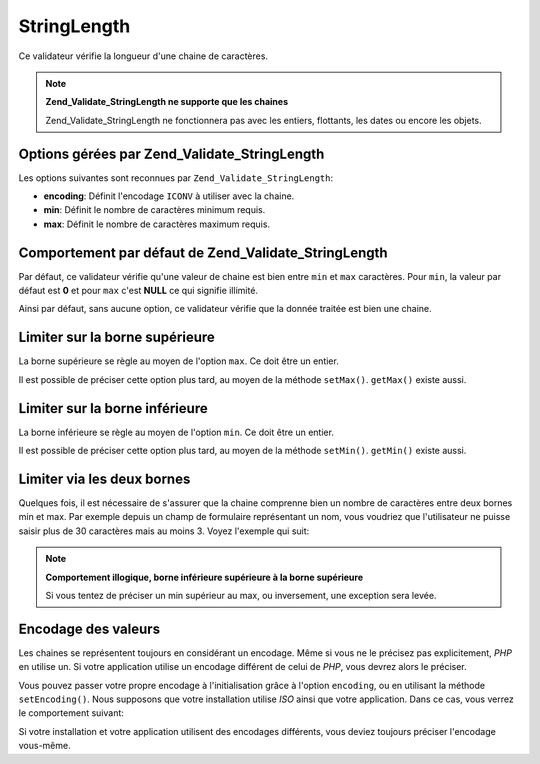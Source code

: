 .. _zend.validate.set.stringlength:

StringLength
============

Ce validateur vérifie la longueur d'une chaine de caractères.

.. note::

   **Zend_Validate_StringLength ne supporte que les chaines**

   Zend_Validate_StringLength ne fonctionnera pas avec les entiers, flottants, les dates ou encore les objets.

.. _zend.validate.set.stringlength.options:

Options gérées par Zend_Validate_StringLength
---------------------------------------------

Les options suivantes sont reconnues par ``Zend_Validate_StringLength``:

- **encoding**: Définit l'encodage ``ICONV`` à utiliser avec la chaine.

- **min**: Définit le nombre de caractères minimum requis.

- **max**: Définit le nombre de caractères maximum requis.

.. _zend.validate.set.stringlength.basic:

Comportement par défaut de Zend_Validate_StringLength
-----------------------------------------------------

Par défaut, ce validateur vérifie qu'une valeur de chaine est bien entre ``min`` et ``max`` caractères. Pour
``min``, la valeur par défaut est **0** et pour ``max`` c'est **NULL** ce qui signifie illimité.

Ainsi par défaut, sans aucune option, ce validateur vérifie que la donnée traitée est bien une chaine.

.. _zend.validate.set.stringlength.maximum:

Limiter sur la borne supérieure
-------------------------------

La borne supérieure se règle au moyen de l'option ``max``. Ce doit être un entier.

.. code-block:: php
   :linenos:

   $validator = new Zend_Validate_StringLength(array('max' => 6));

   $validator->isValid("Test"); // retourne true
   $validator->isValid("Testing"); // retourne false

Il est possible de préciser cette option plus tard, au moyen de la méthode ``setMax()``. ``getMax()`` existe
aussi.

.. code-block:: php
   :linenos:

   $validator = new Zend_Validate_StringLength();
   $validator->setMax(6);

   $validator->isValid("Test"); // retourne true
   $validator->isValid("Testing"); // retourne false

.. _zend.validate.set.stringlength.minimum:

Limiter sur la borne inférieure
-------------------------------

La borne inférieure se règle au moyen de l'option ``min``. Ce doit être un entier.

.. code-block:: php
   :linenos:

   $validator = new Zend_Validate_StringLength(array('min' => 5));

   $validator->isValid("Test"); // retourne false
   $validator->isValid("Testing"); // retourne true

Il est possible de préciser cette option plus tard, au moyen de la méthode ``setMin()``. ``getMin()`` existe
aussi.

.. code-block:: php
   :linenos:

   $validator = new Zend_Validate_StringLength();
   $validator->setMin(5);

   $validator->isValid("Test"); // retourne false
   $validator->isValid("Testing"); // retourne true

.. _zend.validate.set.stringlength.both:

Limiter via les deux bornes
---------------------------

Quelques fois, il est nécessaire de s'assurer que la chaine comprenne bien un nombre de caractères entre deux
bornes min et max. Par exemple depuis un champ de formulaire représentant un nom, vous voudriez que l'utilisateur
ne puisse saisir plus de 30 caractères mais au moins 3. Voyez l'exemple qui suit:

.. code-block:: php
   :linenos:

   $validator = new Zend_Validate_StringLength(array('min' => 3, 'max' => 30));

   $validator->isValid("."); // retourne false
   $validator->isValid("Test"); // retourne true
   $validator->isValid("Testing"); // retourne true

.. note::

   **Comportement illogique, borne inférieure supérieure à la borne supérieure**

   Si vous tentez de préciser un min supérieur au max, ou inversement, une exception sera levée.

.. _zend.validate.set.stringlength.encoding:

Encodage des valeurs
--------------------

Les chaines se représentent toujours en considérant un encodage. Même si vous ne le précisez pas explicitement,
*PHP* en utilise un. Si votre application utilise un encodage différent de celui de *PHP*, vous devrez alors le
préciser.

Vous pouvez passer votre propre encodage à l'initialisation grâce à l'option ``encoding``, ou en utilisant la
méthode ``setEncoding()``. Nous supposons que votre installation utilise *ISO* ainsi que votre application. Dans
ce cas, vous verrez le comportement suivant:

.. code-block:: php
   :linenos:

   $validator = new Zend_Validate_StringLength(
       array('min' => 6)
   );
   $validator->isValid("Ärger"); // retourne false

   $validator->setEncoding("UTF-8");
   $validator->isValid("Ärger"); // retourne true

   $validator2 = new Zend_Validate_StringLength(
       array('min' => 6, 'encoding' => 'UTF-8')
   );
   $validator2->isValid("Ärger"); // retourne true

Si votre installation et votre application utilisent des encodages différents, vous deviez toujours préciser
l'encodage vous-même.


